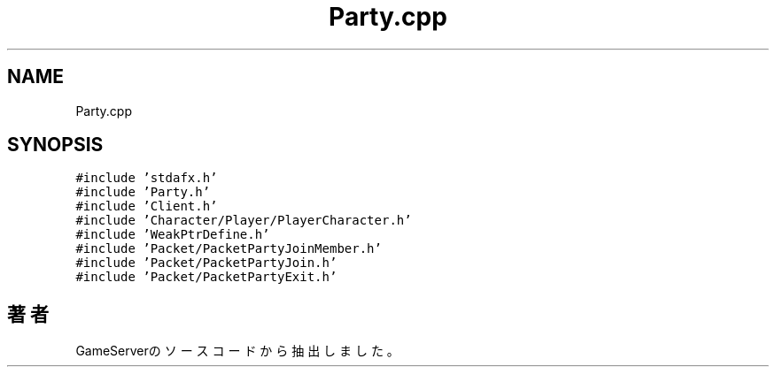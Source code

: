 .TH "Party.cpp" 3 "2018年12月20日(木)" "GameServer" \" -*- nroff -*-
.ad l
.nh
.SH NAME
Party.cpp
.SH SYNOPSIS
.br
.PP
\fC#include 'stdafx\&.h'\fP
.br
\fC#include 'Party\&.h'\fP
.br
\fC#include 'Client\&.h'\fP
.br
\fC#include 'Character/Player/PlayerCharacter\&.h'\fP
.br
\fC#include 'WeakPtrDefine\&.h'\fP
.br
\fC#include 'Packet/PacketPartyJoinMember\&.h'\fP
.br
\fC#include 'Packet/PacketPartyJoin\&.h'\fP
.br
\fC#include 'Packet/PacketPartyExit\&.h'\fP
.br

.SH "著者"
.PP 
 GameServerのソースコードから抽出しました。
